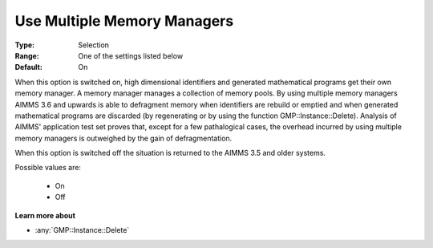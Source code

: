 .. _option-AIMMS-use_multiple_memory_managers:

Use Multiple Memory Managers
============================

:Type:	Selection	
:Range:	One of the settings listed below	
:Default:	On	

When this option is switched on, high dimensional identifiers and generated mathematical programs get their own memory manager. 
A memory manager manages a collection of memory pools. 
By using multiple memory managers AIMMS 3.6 and upwards is able to defragment memory when 
identifiers are rebuild or emptied and when generated mathematical programs are discarded 
(by regenerating or by using the function GMP::Instance::Delete). 
Analysis of AIMMS' application test set proves that, except for a few pathalogical cases, 
the overhead incurred by using multiple memory managers is outweighed by the gain of defragmentation.

When this option is switched off the situation is returned to the AIMMS 3.5 and older systems.

Possible values are:

    *	On
    *	Off

**Learn more about** 

*	:any:`GMP::Instance::Delete`
